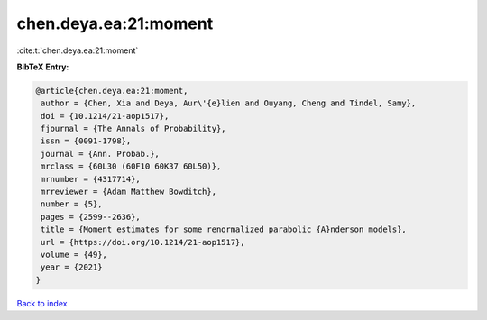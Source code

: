 chen.deya.ea:21:moment
======================

:cite:t:`chen.deya.ea:21:moment`

**BibTeX Entry:**

.. code-block:: bibtex

   @article{chen.deya.ea:21:moment,
    author = {Chen, Xia and Deya, Aur\'{e}lien and Ouyang, Cheng and Tindel, Samy},
    doi = {10.1214/21-aop1517},
    fjournal = {The Annals of Probability},
    issn = {0091-1798},
    journal = {Ann. Probab.},
    mrclass = {60L30 (60F10 60K37 60L50)},
    mrnumber = {4317714},
    mrreviewer = {Adam Matthew Bowditch},
    number = {5},
    pages = {2599--2636},
    title = {Moment estimates for some renormalized parabolic {A}nderson models},
    url = {https://doi.org/10.1214/21-aop1517},
    volume = {49},
    year = {2021}
   }

`Back to index <../By-Cite-Keys.rst>`_
